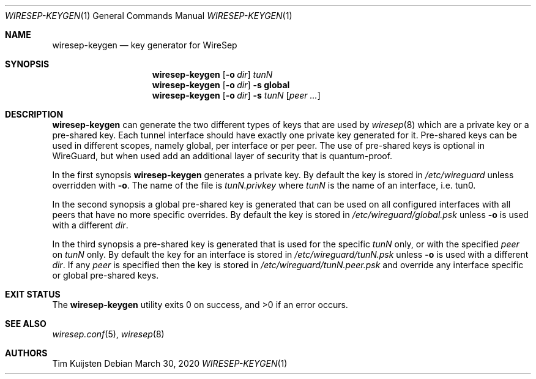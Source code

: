 .\" Copyright (c) 2019, 2020 Tim Kuijsten
.\"
.\" Permission to use, copy, modify, and/or distribute this software for any
.\" purpose with or without fee is hereby granted, provided that the above
.\" copyright notice and this permission notice appear in all copies.
.\"
.\" THE SOFTWARE IS PROVIDED "AS IS" AND THE AUTHOR DISCLAIMS ALL WARRANTIES
.\" WITH REGARD TO THIS SOFTWARE INCLUDING ALL IMPLIED WARRANTIES OF
.\" MERCHANTABILITY AND FITNESS. IN NO EVENT SHALL THE AUTHOR BE LIABLE FOR
.\" ANY SPECIAL, DIRECT, INDIRECT, OR CONSEQUENTIAL DAMAGES OR ANY DAMAGES
.\" WHATSOEVER RESULTING FROM LOSS OF USE, DATA OR PROFITS, WHETHER IN AN
.\" ACTION OF CONTRACT, NEGLIGENCE OR OTHER TORTIOUS ACTION, ARISING OUT OF
.\" OR IN CONNECTION WITH THE USE OR PERFORMANCE OF THIS SOFTWARE.
.\"
.Dd $Mdocdate: March 30 2020 $
.Dt WIRESEP-KEYGEN 1
.Os
.Sh NAME
.Nm wiresep-keygen
.Nd key generator for WireSep
.Sh SYNOPSIS
.Nm
.Op Fl o Ar dir
.Ar tunN
.Nm
.Op Fl o Ar dir
.Fl s Cm global
.Nm
.Op Fl o Ar dir
.Fl s Ar tunN Op Ar peer ...
.Sh DESCRIPTION
.Nm
can generate the two different types of keys that are used by
.Xr wiresep 8
which are a private key or a pre-shared key.
Each tunnel interface should have exactly one private key generated for it.
Pre-shared keys can be used in different scopes, namely global, per interface or
per peer.
The use of pre-shared keys is optional in WireGuard, but when used add an
additional layer of security that is quantum-proof.
.Pp
In the first synopsis
.Nm
generates a private key.
By default the key is stored in
.Pa /etc/wireguard
unless overridden with
.Fl o .
The name of the file is
.Pa tunN.privkey
where
.Ar tunN
is the name of an interface, i.e. tun0.
.Pp
In the second synopsis a global pre-shared key is generated that can be used on
all configured interfaces with all peers that have no more specific overrides.
By default the key is stored in
.Pa /etc/wireguard/global.psk
unless
.Fl o
is used with a different
.Ar dir .
.Pp
In the third synopsis a pre-shared key is generated that is used for the
specific
.Ar tunN
only, or with the specified
.Ar peer
on
.Ar tunN
only.
By default the key for an interface is stored in
.Pa /etc/wireguard/tunN.psk
unless
.Fl o
is used with a different
.Ar dir .
If any
.Ar peer
is specified then the key is stored in
.Pa /etc/wireguard/tunN.peer.psk
and override any interface specific or global pre-shared keys.
.Sh EXIT STATUS
.Ex -std
.Sh SEE ALSO
.Xr wiresep.conf 5 ,
.Xr wiresep 8
.Sh AUTHORS
.An -nosplit
.An Tim Kuijsten
